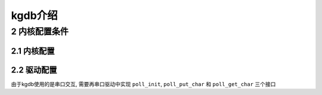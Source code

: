kgdb介绍
========


2 内核配置条件
--------------

2.1 内核配置
************

2.2 驱动配置
************

由于kgdb使用的是串口交互, 需要再串口驱动中实现 ``poll_init``, ``poll_put_char`` 和 ``poll_get_char`` 三个接口
